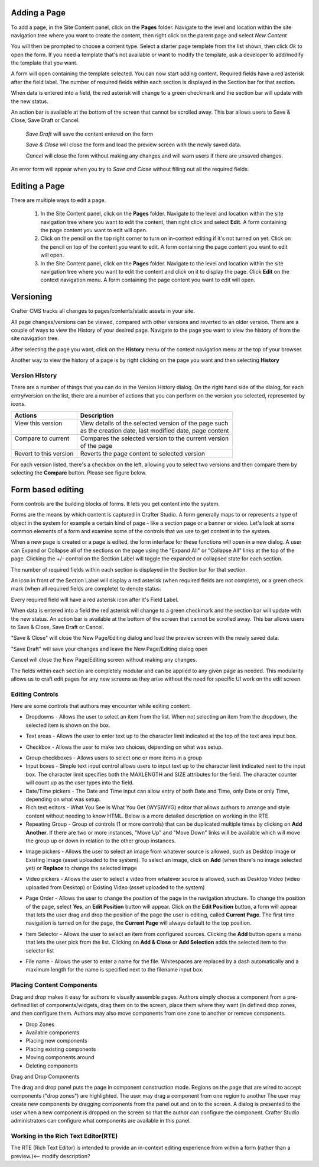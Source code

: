 .. index:: Pages

..  _content_authors_pages:

-------------
Adding a Page
-------------
To add a page, in the Site Content panel, click on the **Pages** folder.  Navigate to the level and location within the site navigation tree where you want to create the content, then right click on the parent page and select *New Content*

.. image:: /_static/images/page-add-new-content.png
    :width: 40 %    
    :align: center

You will then be prompted to choose a content type.  Select a starter page template from the list shown, then click *Ok* to open the form. If you need a template that's not available or want to modify the template, ask a developer to add/modify the template that you want.

.. image:: /_static/images/page-add-choose-content.png
    :width: 75 %    
    :align: center

A form will open containing the template selected. You can now start adding content.  Required fields have a red asterisk after the field label.  The number of required fields within each section is displayed in the Section bar for that section.  

When data is entered into a field, the red asterisk will change to a green checkmark and the section bar will update with the new status.

.. image:: /_static/images/page-add-template-open.png
    :width: 75 %    
    :align: center
    
An action bar is available at the bottom of the screen that cannot be scrolled away. This bar allows users to Save & Close, Save Draft or Cancel.

    *Save Draft* will save the content entered on the form

    *Save & Close* will close the form and load the preview screen with the newly saved data.

    *Cancel* will close the form without making any changes and will warn users if there are unsaved changes.

An error form will appear when you try to *Save and Close* without filling out all the required fields.

.. image:: /_static/images/page-save-error.png
    :width: 50 %    
    :align: center
    

--------------
Editing a Page
--------------
There are multiple ways to edit a page.  
    
    #. In the Site Content panel, click on the **Pages** folder.  Navigate to the level and location within the site navigation tree where you want to edit the content, then right click and select **Edit**.  A form containing the page content you want to edit will open.
    
    #. Click on the pencil on the top right corner to turn on in-context editing if it's not turned on yet.  Click on the pencil on top of the content you want to edit.  A form containing the page content you want to edit will open.

    #. In the Site Content panel, click on the **Pages** folder.  Navigate to the level and location within the site navigation tree where you want to edit the content and click on it to display the page.  Click **Edit** on the context navigation menu. A form containing the page content you want to edit will open.

.. image:: /_static/images/page-edit.png
    :height: 900px
    :width: 900 px
    :scale: 95 %
    :align: center



----------
Versioning
----------
Crafter CMS tracks all changes to pages/contents/static assets in your site.  

All page changes/versions can be viewed, compared with other versions and reverted to an older version.  There are a couple of ways to view the History of your desired page.  Navigate to the page you want to view the history of from the site navigation tree.

After selecting the page you want, click on the **History** menu of the context navigation menu at the top of your browser.

.. image:: /_static/images/page-access-history.png
    :height: 900px
    :width: 900 px
    :scale: 95 %
    :align: center


Another way to view the history of a page is by right clicking on the page you want and then selecting **History**

.. image:: /_static/images/page-access-history-tree.png
    :height: 900px
    :width: 900 px
    :scale: 95 %
    :align: center

    

^^^^^^^^^^^^^^^
Version History
^^^^^^^^^^^^^^^
There are a number of things that you can do in the Version History dialog.  On the right hand side of the dialog, for each entry/version on the list, there are a number of actions that you can perform on the version you selected, represented by icons.    

+------------------------+--------------------------------------------------------+
|| Actions               || Description                                           |
+========================+========================================================+
|| View this version     || View details of the selected version of the page such |
||                       || as the creation date, last modified date, page content|
+------------------------+--------------------------------------------------------+
|| Compare to current    || Compares the selected version to the current version  |
||                       || of the page                                           |
+------------------------+--------------------------------------------------------+
|| Revert to this version|| Reverts the page content to selected version          | 
+------------------------+--------------------------------------------------------+

For each version listed, there's a checkbox on the left, allowing you to select two versions and then compare them by selecting the **Compare** button.  Please see figure below.

.. image:: /_static/images/page-history.png
    :height: 900px
    :width: 900 px
    :scale: 95 %
    :align: center
    

------------------
Form based editing
------------------

Form controls are the building blocks of forms.  It lets you get content into the system.  

Forms are the means by which content is captured in Crafter Studio. A form generally maps to or represents a type of object in the system for example a certain kind of page - like a section page or a banner or video. Let's look at some common elements of a form and examine some of the controls that we use to get content in to the system.

.. image:: /_static/images/page-form.png
    :height: 900px
    :width: 900 px
    :scale: 95 %
    :align: center

When a new page is created or a page is edited, the form interface for these functions will open in a new dialog. A user can Expand or Collapse all of the sections on the page using the "Expand All" or "Collapse All" links at the top of the page.  
Clicking the +/- control on the Section Label will toggle the expanded or collapsed state for each section.

The number of required fields within each section is displayed in the Section bar for that section.

An icon in front of the Section Label will display a red asterisk (when required fields are not complete), or a green check mark (when all required fields are complete) to denote status.

Every required field will have a red asterisk icon after it's Field Label.

When data is entered into a field the red asterisk will change to a green checkmark and the section bar will update with the new status. An action bar is available at the bottom of the screen that cannot be scrolled away. This bar allows users to Save & Close, Save Draft or Cancel.

"Save & Close" will close the New Page/Editing dialog and load the preview screen with the newly saved data.

"Save Draft" will save your changes and leave the New Page/Editing dialog open

Cancel will close the New Page/Editing screen without making any changes.

The fields within each section are completely modular and can be applied to any given page as needed. This modularity allows us to craft edit pages for any new screens as they arise without the need for specific UI work on the edit screen.

^^^^^^^^^^^^^^^^
Editing Controls
^^^^^^^^^^^^^^^^

Here are some controls that authors may encounter while editing content:

* Dropdowns - Allows the user to select an item from the list.  When not selecting an item from the dropdown, the selected item is shown on the box.

.. image:: /_static/images/form-control-dropdown-expand.png
    :width: 40 %    
    :align: center

.. image:: /_static/images/form-controls-dropdown.png
    :width: 40 %    
    :align: center

* Text areas - Allows the user to enter text up to the character limit indicated at the top of the text area input box.

.. image:: /_static/images/form-control-text-area.png
    :width: 50 %    
    :align: center
    
* Checkbox - Allows the user to make two choices, depending on what was setup.

.. image:: /_static/images/form-control-checkbox.png
    :width: 30 %    
    :align: center
    
* Group checkboxes - Allows users to select one or more items in a group
* Input boxes - Simple text input control allows users to input text up to the character limit indicated next to the input box.  The character limit specifies both the MAXLENGTH and SIZE attributes for the field.  The character counter will count up as the user types into the field.
* Date/Time pickers - The Date and Time input can allow entry of both Date and Time, only Date or only Time, depending on what was setup.
* Rich text editors - What You See Is What You Get (WYSIWYG) editor that allows authors to arrange and style content without needing to know HTML.  Below is a more detailed description on working in the RTE.
* Repeating Group - Group of controls (1 or more controls) that can be duplicated multiple times by clicking on **Add Another**.  If there are two or more instances, "Move Up" and "Move Down" links will be available which will move the group up or down in relation to the other group instances.

.. image:: /_static/images/form-controls.png
    :width: 75 %    
    :align: center


* Image pickers - Allows the user to select an image from whatever source is allowed, such as Desktop Image or Existing Image (asset uploaded to the system).  To select an image, click on **Add** (when there's no image selected yet) or **Replace** to change the selected image

.. image:: /_static/images/form-control-image-picker.png
    :width: 60 %    
    :align: center

* Video pickers - Allows the user to select a video from whatever source is allowed, such as Desktop Video (video uploaded from Desktop) or Existing Video (asset uploaded to the system) 

.. image:: /_static/images/form-control-video-picker.png
    :width: 75 %    
    :align: center

* Page Order - Allows the user to change the position of the page in the navigation structure.  To change the position of the page, select **Yes**, an **Edit Position** button will appear.  Click on the **Edit Position** button, a form will appear that lets the user drag and drop the position of the page the user is editing, called **Current Page**.  The first time navigation is turned on for the page, the **Current Page** will always default to the top position.

.. image:: /_static/images/form-control-page-order-no.png
    :width: 30 %    
    :align: center

.. image:: /_static/images/form-control-page-order-yes.png
    :width: 30 %    
    :align: center

.. image:: /_static/images/form-control-page-order.png
    :width: 50 %    
    :align: center
            
            
* Item Selector - Allows the user to select an item from configured sources.  Clicking the **Add** button opens a menu that lets the user pick from the list.  Clicking on **Add & Close** or **Add Selection** adds the selected item to the selector list

.. image:: /_static/images/form-control-item-selector.png
    :width: 50 %    
    :align: center
    
.. image:: /_static/images/form-control-item-select.png
    :width: 50 %    
    :align: center


* File name - Allows the user to enter a name for the file.  Whitespaces are replaced by a dash automatically and a maximum length for the name is specified next to the filename input box.

.. image:: /_static/images/form-control-filename.png
    :width: 75 %    
    :align: center
    

^^^^^^^^^^^^^^^^^^^^^^^^^^
Placing Content Components
^^^^^^^^^^^^^^^^^^^^^^^^^^
Drag and drop makes it easy for authors to visually assemble pages. Authors simply choose a component from a pre-defined list of components/widgets, drag them on to the screen, place them where they want (in defined drop zones, and then configure them. Authors may also move components from one zone to another or remove components.

* Drop Zones
* Available components
* Placing new components
* Placing existing components
* Moving components around
* Deleting components

Drag and Drop Components

The drag and drop panel puts the page in component construction mode.  Regions on the page that are wired to accept components ("drop zones") are highlighted.
The user may drag a component from one region to another
The user may create new components by dragging components from the panel out and on to the screen.  A dialog is presented to the user when a new component is dropped on the screen so that the author can configure the component.
Crafter Studio administrators can configure what components are available in this panel.


^^^^^^^^^^^^^^^^^^^^^^^^^^^^^^^^^^^^
Working in the Rich Text Editor(RTE)
^^^^^^^^^^^^^^^^^^^^^^^^^^^^^^^^^^^^
The RTE (Rich Text Editor) is intended to provide an in-context editing experience from within a form (rather than a preview.)<-- modify description?




.. TODO:: Update blurb on placing content components and finish section on working in the RTE







